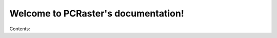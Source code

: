 Welcome to PCRaster's documentation!
====================================

Contents:

.. .. toctree::
   :maxdepth: 1

   install
   build
   develop
   changes

..
   Documentation items are available as PDF and/or HTML.
   A new version of this documentation may be available <a href="http://pcraster.geo.uu.nl/support/documentation/">here</a>. In that case a newer version of the software is also available and you may want to consider updating your PCRaster installation.

   PCRaster

     Introduction, applications and function reference

     * html

     Introduction demo

     * html

   Aguila

     Visualisation tool

     * html

   PCRasterPython

     Python extension for PCRaster

     * html

   PCRasterPythonFramework

     Framework for spatio-temporal modelling

     * html

     Arrayed variables

     * html

   PCRasterModflow

     Modflow2000 extension for PCRaster

     * html

   For help you can join the mailing list <a href="http://mailman.geo.uu.nl/mailman/listinfo/pcraster-info">here</a>.

   Although we put a lot of effort in deliverering you faultless software we cannot guarantee that the software (and documentation) is completely bug free. To report a bug, please follow the guidelines on the support page <a href="http://pcraster.geo.uu.nl/support/questions#bugReport">here</a>. All bugs are taken notice of and will be fixed. Garantueed fixing or helping with workarounds will only be done with a Support Contract in place.

   TODO: Move this to some doc.

   Developer Documentation

   Embedding the PCRaster ModelEngine in your own application is possible by using the LinkOut API (<a href="Developer/LinkOut/LinkOutAPIUserManual.pdf">user manual</a>, <a href="Developer/LinkOut/html/index.html">reference guide</a>).
